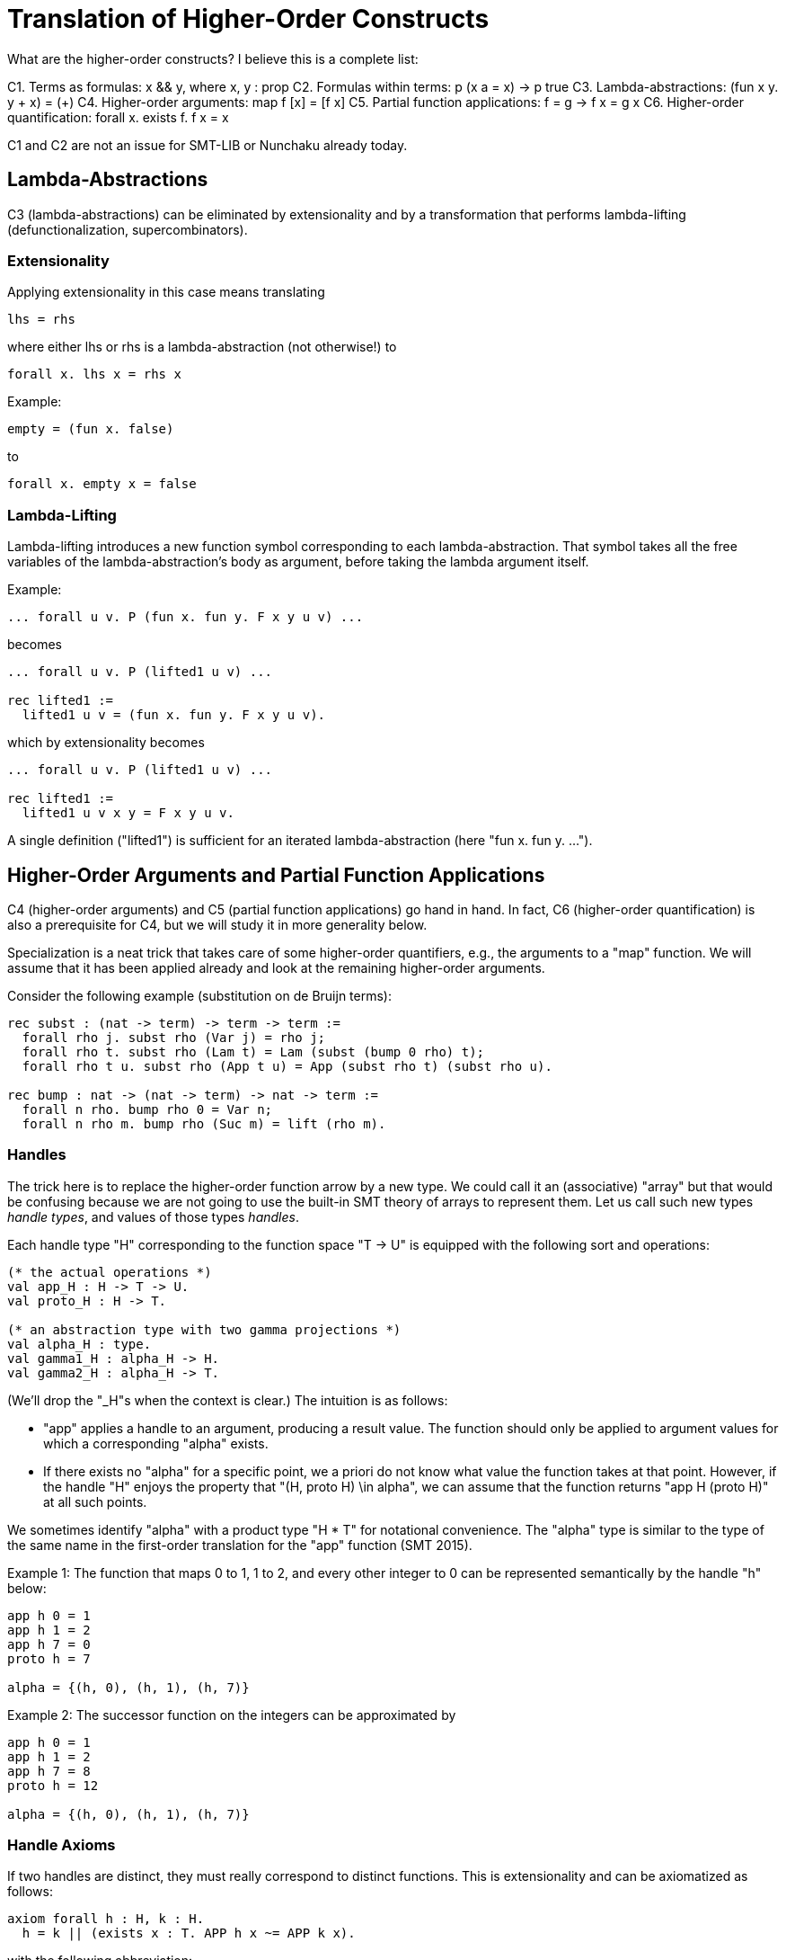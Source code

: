 = Translation of Higher-Order Constructs

What are the higher-order constructs? I believe this is a complete list:

C1. Terms as formulas: x && y, where x, y : prop
C2. Formulas within terms: p (x a = x) -> p true
C3. Lambda-abstractions: (fun x y. y + x) = (+)
C4. Higher-order arguments: map f [x] = [f x]
C5. Partial function applications: f = g -> f x = g x
C6. Higher-order quantification: forall x. exists f. f x = x

C1 and C2 are not an issue for SMT-LIB or Nunchaku already today.

== Lambda-Abstractions

C3 (lambda-abstractions) can be eliminated by extensionality and by a
transformation that performs lambda-lifting (defunctionalization,
supercombinators).

=== Extensionality

Applying extensionality in this case means translating

----
lhs = rhs
----

where either lhs or rhs is a lambda-abstraction (not otherwise!) to

----
forall x. lhs x = rhs x
----

Example:

----
empty = (fun x. false)
----

to

----
forall x. empty x = false
----

=== Lambda-Lifting

Lambda-lifting introduces a new function symbol corresponding to each
lambda-abstraction. That symbol takes all the free variables of the
lambda-abstraction's body as argument, before taking the lambda argument
itself.

Example:

----
... forall u v. P (fun x. fun y. F x y u v) ...
----

becomes

----
... forall u v. P (lifted1 u v) ...

rec lifted1 :=
  lifted1 u v = (fun x. fun y. F x y u v).
----

which by extensionality becomes

----
... forall u v. P (lifted1 u v) ...

rec lifted1 :=
  lifted1 u v x y = F x y u v.
----

A single definition ("lifted1") is sufficient for an iterated
lambda-abstraction (here "fun x. fun y. ...").

== Higher-Order Arguments and Partial Function Applications

C4 (higher-order arguments) and C5 (partial function applications) go hand
in hand. In fact, C6 (higher-order quantification) is also a prerequisite for
C4, but we will study it in more generality below.

Specialization is a neat trick that takes care of some higher-order
quantifiers, e.g., the arguments to a "map" function. We will assume that it
has been applied already and look at the remaining higher-order arguments.

Consider the following example (substitution on de Bruijn terms):

----
rec subst : (nat -> term) -> term -> term :=
  forall rho j. subst rho (Var j) = rho j;
  forall rho t. subst rho (Lam t) = Lam (subst (bump 0 rho) t);
  forall rho t u. subst rho (App t u) = App (subst rho t) (subst rho u).

rec bump : nat -> (nat -> term) -> nat -> term :=
  forall n rho. bump rho 0 = Var n;
  forall n rho m. bump rho (Suc m) = lift (rho m).
----

=== Handles

The trick here is to replace the higher-order function arrow by a new type. We
could call it an (associative) "array" but that would be confusing because we
are not going to use the built-in SMT theory of arrays to represent them. Let
us call such new types _handle types_, and values of those types _handles_.

Each handle type "H" corresponding to the function space "T -> U" is equipped
with the following sort and operations:

----
(* the actual operations *)
val app_H : H -> T -> U.
val proto_H : H -> T.

(* an abstraction type with two gamma projections *)
val alpha_H : type.
val gamma1_H : alpha_H -> H.
val gamma2_H : alpha_H -> T.
----

(We'll drop the "_H"s when the context is clear.) The intuition is as follows:

* "app" applies a handle to an argument, producing a result value. The
  function should only be applied to argument values for which a corresponding
  "alpha" exists.

* If there exists no "alpha" for a specific point, we a priori do not know what
  value the function takes at that point. However, if the handle "H" enjoys
  the property that "(H, proto H) \in alpha", we can assume that the
  function returns "app H (proto H)" at all such points.

We sometimes identify "alpha" with a product type "H * T" for notational
convenience. The "alpha" type is similar to the type of the same name in the
first-order translation for the "app" function (SMT 2015).

Example 1: The function that maps 0 to 1, 1 to 2, and every other integer to 0
can be represented semantically by the handle "h" below:

----
app h 0 = 1
app h 1 = 2
app h 7 = 0
proto h = 7

alpha = {(h, 0), (h, 1), (h, 7)}
----

Example 2: The successor function on the integers can be approximated by

----
app h 0 = 1
app h 1 = 2
app h 7 = 8
proto h = 12

alpha = {(h, 0), (h, 1), (h, 7)}
----

=== Handle Axioms

If two handles are distinct, they must really correspond to distinct
functions. This is extensionality and can be axiomatized as follows:

----
axiom forall h : H, k : H.
  h = k || (exists x : T. APP h x ~= APP k x).
----

with the following abbreviation:

----
HAS_PROTO h :=
  exists b : alpha. gamma1 b = h && gamma2 b = proto h

APP h j :=
  if exists b : alpha. gamma1 b = h && gamma2 b = j then
    app h j
  else if HAS_PROTO h then
    app h (proto h)
  else
    GUARD false.
----

=== Translation

For each function symbol in the problem, we compute the minimum number of
arguments it ever occurs with and pass additional arguments using "app" in the
definition. For each recursively defined functions, we require

----
~ HAS_PROTO h
|| (forall x. exists b. gamma1 b = h && gamma2 b = x)
----

but drop the second conjunct if x ranges over an infinite type.

Finally, any call to a function variable needs to perform a complicated lookup
routine, with suitable guards (all hidden in the "APP" abbreviation). For our
running example, we have

----
val H : type.
val app : H -> nat -> term.
val proto : H -> term.

val alpha : type.
val gamma1 : alpha -> nat.
val gamma2 : alpha -> term.

rec subst : H -> term -> term :=
  forall h j. subst h (Var j) = APP h j;
  forall h t. subst h (Lam t) = Lam (subst (bump 0 h) t);
  forall h t u. subst h (App t u) = App (subst h t) (subst h u).

rec bump : nat -> H -> H :=
  forall n h m.
    app (bump n h) m = (match m with | 0 => Var n | Suc k => lift (APP h k)).
----

When bump is later translated using the first-order encoding of recursive
functions (SMT 2015), some special handling is necessary to distinguish
between the actual function application and the indirect one through "app":

----
rec bump : nat -> H -> H :=
  forall (a : alpha_bump) (b : alpha_H).
    gamma1_H b = bump (gamma1_bump a) (gamma2_bump a) ->
    app (bump (gamma1_bump a) (gamma2_bump a)) (gamma2_H b) =
      (match m with
       | 0 => Var (gamma1_bump a)
       | Suc k => lift (APP (gamma2_bump a) k)).
----

And we need one more axiom to say that "bump" has no prototype since the
second argument to "app" is an infinite type ("nat"):

----
axiom forall (a : alpha_bump).
  let h = bump (gamma1_bump a) (gamma2_bump a) in
    ~ HAS_PROTO h.
----

Had the type been finite, we could have written

----
axiom forall (a : alpha_bump).
  let h = bump (gamma1_bump a) (gamma2_bump a) in
    ~ HAS_PROTO h
    || (forall x. exists b. gamma1_H b = h && gamma2_H b = x)
----

thereby allowing an "alpha_H" that covers the entire domain of an "app (bump n
h) x" call. The key thing is: We only allow trivial prototypes, i.e.,
prototypes that talk about only one element (because all elements are covered
by "alpha" values).

=== Partially Applied Functions as Arguments to Equality

A comparison "f = g" for "f", "g" functions is problematic. After the above
translation, "f" and "g" are handles. But the same handle can correspond to
two distinct functions. For example,

----
rec bad :=
  bad 0 = (S 0);
  bad (S 0) = S (S 0);
  bad (S (S n)) = 0.
----

and

----
rec suc :=
  suc n = S n.
----

may both be approximated by the handle

----
app f 0 = 1
app f 1 = 2
proto f = 7

alpha = {(f, 0), (f, 1)}
----

This means we have to be careful when comparing handles. In negative contexts,
equalities such as "f = g" can be left as is. (Indeed, we rely implicitly on
this for the built-in equality rules, e.g. congruence.) After all, in such
contexts, it is OK to return "true" instead of "false". In positive contexts,
we need a full scale comparison like this:

----
f = g
&&
HAS_PROTO f
----

In unpolarized contexts, we can have

----
f = g
WITH GUARD
HAS_PROTO f
----

== Higher-Order Quantification

If we are lucky, skolemization eliminates a higher-order quantifier before it
causes any trouble. Or perhaps the higher-order quantifier is in a recursive
definition, and then it becomes first-order thanks to the introduction of a
handle.

If the quantification is of the form "\forall x. f x = g x" (for some terms "f
x" and "g x" that may contain "x", it can be rewritten into "f = g", and then
the techniques for partially applied functions as arguments to equality apply.

The remaining cases are:

* _The quantification is over a finite domain (after the possible introduction
  of handles, which can transform some infinite types into finite ones)._
  E.g. "prop -> prop". This could in principle be handled using SMT arrays,
  but according to AJR arrays do not mix well with finite model finding. Maybe
  we just give up, like we do for infinite quantification (with the wrong
  polarity).

* _The quantification is over an infinite domain._ E.g. "nat -> nat".
  This is generally hopeless.
